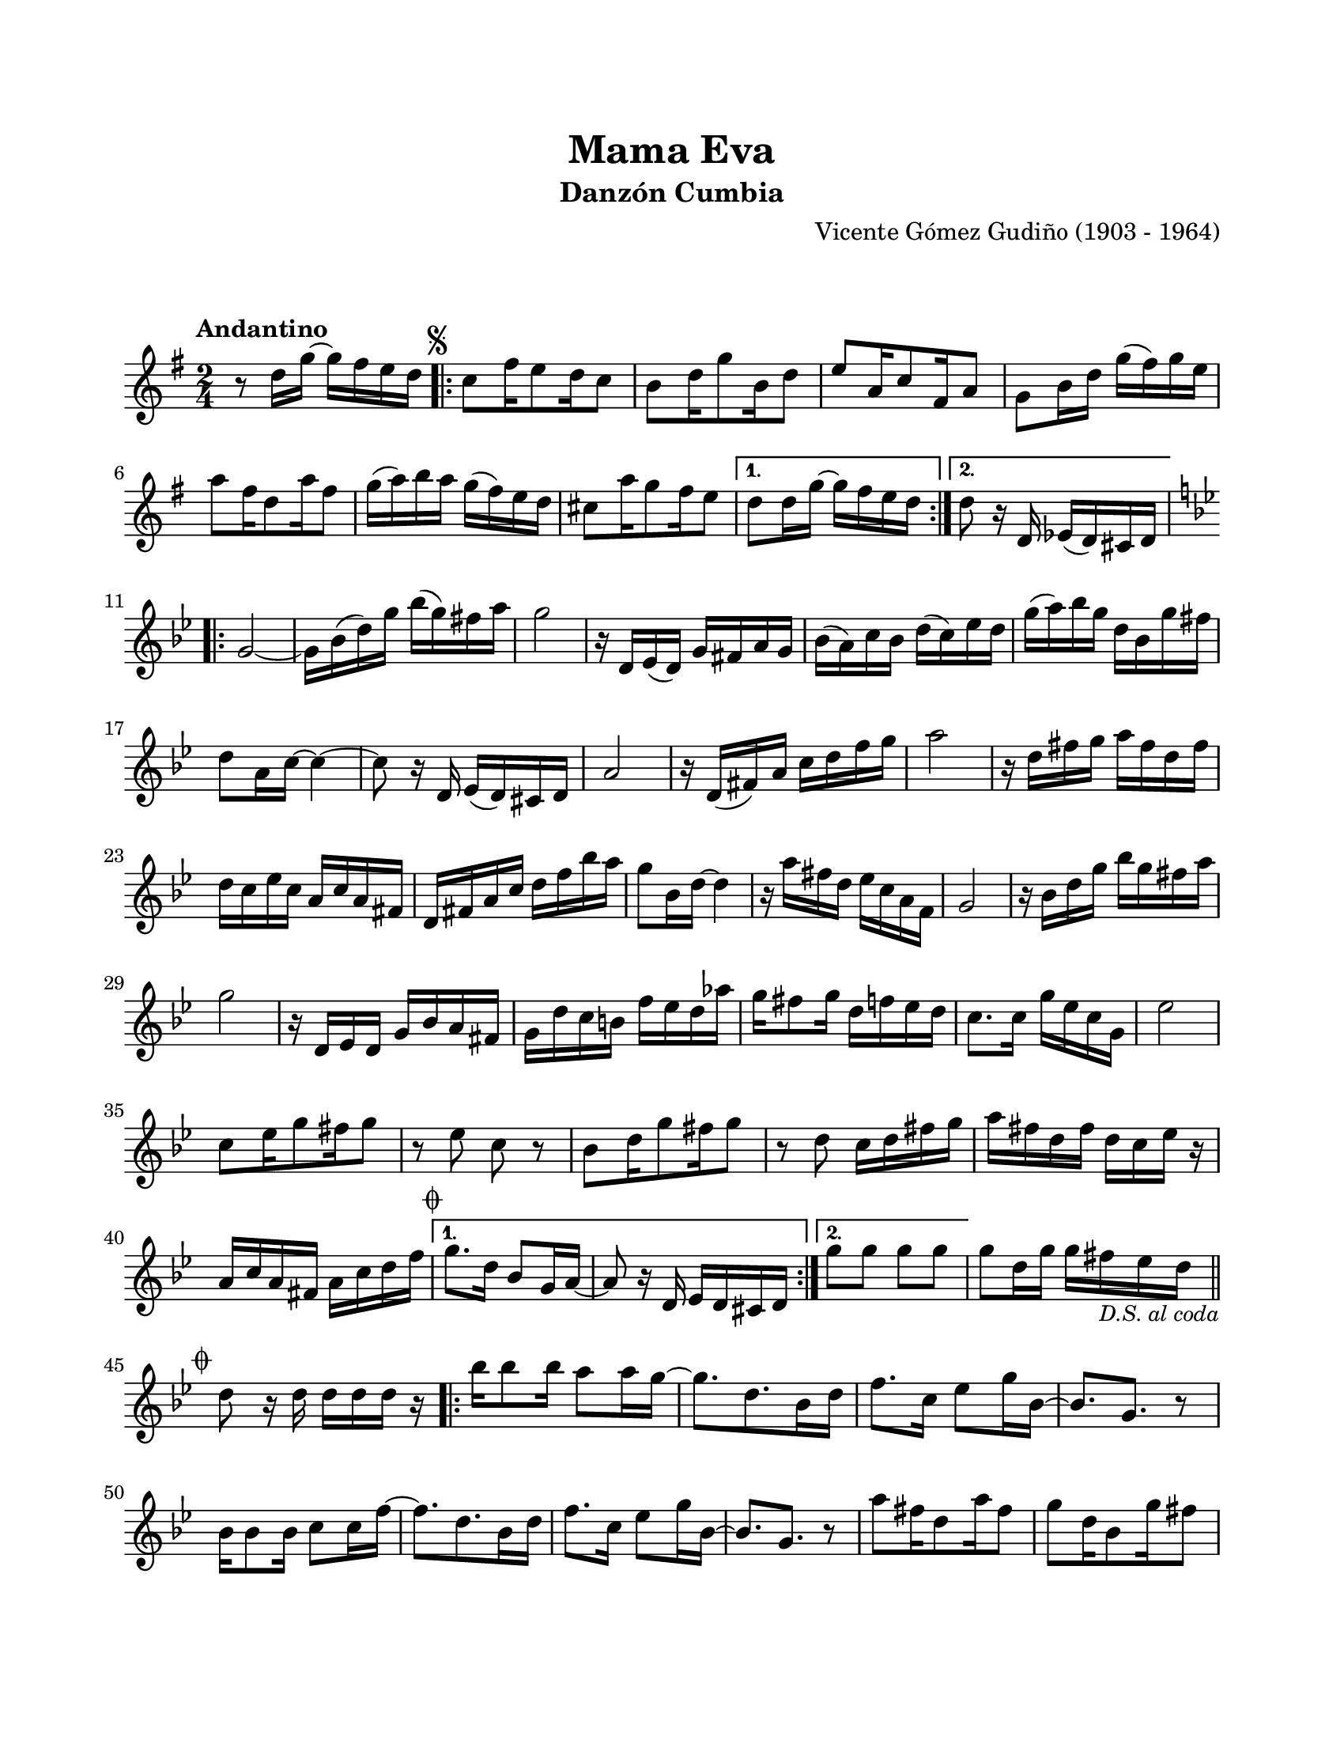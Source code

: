 \version "2.23.2"
\header {
	title = "Mama Eva"
	subtitle = "Danzón Cumbia"
	composer = "Vicente Gómez Gudiño (1903 - 1964)"
	tagline = ##f
}

\paper {
	#(set-paper-size "letter")
	top-margin = 20
	left-margin = 20
	right-margin = 20
	bottom-margin = 25
	print-page-number = false
	indent = 0
}

\markup \vspace #2

global = {
	\time 2/4
	\tempo "Andantino"
	\key g \major
}

melodia = \new Voice \relative c' {
	r8 d'16 g ~ g fis e d |
	\mark \markup { \small \musicglyph #"scripts.segno" }
	\repeat volta 2 {
		c8 fis16 e8 d16 c8 | b8 d16 g8 b,16 d8 | e8 a,16 c8 fis,16 a8 |
		g8 b16 d g( fis) g e | %% suposición
		a8 fis16 d8 a'16 fis8 | g16( a) b a g( fis) e d | cis8 a'16 g8 fis16 e8 |
	}
	\alternative {
		{ d8 d16 g ~ g fis e d | }
		{ d8 r16 d,16 ees( d) cis d | } %% suposición 
	}
	\key g \minor
	\repeat volta 2 {
		g2 ~ | g16 bes( d) g bes( g) fis a | g2 | r16 d,16 ees( d) g fis a g |
		bes( a) c bes d( c) ees d | %% suposición
		g16( a) bes g d bes g' fis | d8 a16 c ~ c4 ~ | c8 r16 d,16 ees( d) cis d |
		a'2 | r16 d,16( fis) a c d f g | 
		a2 | %% suposición
		r16 d,16 fis g a fis d fis | d c ees c a c a fis | 
		d fis a c d f bes a | g8 bes,16 d ~ d4 |
		r16 a'16 fis d ees c a f | %% suposición
		g2 | r16 bes d g bes g fis a | g2 |
		r16 d,16 ees d g bes a fis | g d' c b f' ees d aes' |
		g16 fis8 g16 d f ees d | %% suposición
		c8. c16 g' ees c g | ees'2 | c8 ees16 g8 fis16 g8 | 
		r8 ees8 c8 r8 | bes8 d16 g8 fis16 g8 | r8 d8 c16 d fis g |
		a fis d fis d c ees r16 | %% suposición
		a, c a fis a c d f |
	}
	\alternative {
		{ \mark \markup { \small \musicglyph #"scripts.coda" } g8. d16 bes8 g16 a ~ | a8 r16 d,16 ees d cis d | }
		{ g'8 g g g | }
	}
	g8 d16 g g fis _\markup { \small \italic "D.S. al coda" } ees d | 
	\bar "||"
	\break
	\mark \markup { \small \musicglyph #"scripts.coda" }
	d8 r16 d16 d d d r16 |
	\repeat volta 2 {
		bes'16 bes8 bes16 a8 a16 g ~ | g8. d8. bes16 d | f8. c16 ees8 g16 bes, ~ |
		bes8. g8. r8 | bes16 bes8 bes16 c8 c16 f ~ | f8. d8. bes16 d | 
		f8. c16 ees8 g16 bes, ~ | bes8. g r8 | 
		a'8 fis16 d8 a'16 fis8 | g8 d16 bes8 g'16 fis8 | d16 c8 a16 fis'16 d c a |
		c16 bes g8 r4 |
	}
	bes'16 bes8 bes16 a8 a16 g ~ | g8 d16 bes8 c16 d8 | r8 r16 d16 d8 g16 g |
	g4 r4 |
}

acordes = \chordmode {
%% acordes de guitarra / mejorana
}

lirica = \lyricmode {
%% letra
}

\score { %% genera el PDF
<<
	\language "espanol"
	\new ChordNames {
		\set chordChanges = ##t
		\set noChordSymbol = ##f
		\override ChordName.font-size = #-0.9
		\override ChordName.direction = #UP
		\acordes
	}
	\new Staff
		<< \global \melodia >>
	\addlyrics \lirica
	\override Lyrics.LyricText.font-size = #-0.5
>>
\layout {}
}

\score { %% genera la muestra MIDI melódica
	\unfoldRepeats { \melodia }
	\midi { \tempo 4 = 90 } %% colocar tempo numérico para que se exporte a velocidad adecuada, por defecto está en 4 = 90
}